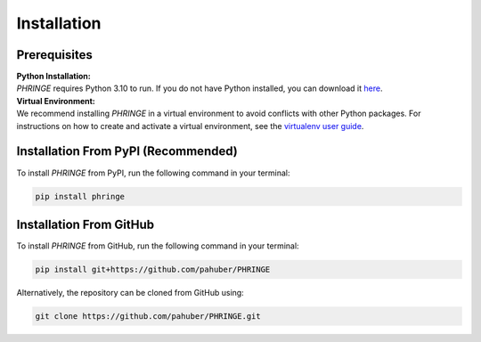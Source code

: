 .. _installation:

Installation
============

Prerequisites
-------------
| **Python Installation:**
| `PHRINGE` requires Python 3.10 to run. If you do not have Python installed, you can download it `here <https://www.python.org/downloads/>`_.

| **Virtual Environment:**
| We recommend installing `PHRINGE` in a virtual environment to avoid conflicts with other Python packages. For instructions on how to create and activate a virtual environment, see the `virtualenv user guide <https://virtualenv.pypa.io/en/latest/user_guide.html>`_.

.. _pip_install:

Installation From PyPI (Recommended)
------------------------------------

To install `PHRINGE` from PyPI, run the following command in your terminal:

.. code-block:: console

    pip install phringe

Installation From GitHub
------------------------
To install `PHRINGE` from GitHub, run the following command in your terminal:

.. code-block:: console

    pip install git+https://github.com/pahuber/PHRINGE


Alternatively, the repository can be cloned from GitHub using:

.. code-block:: console

    git clone https://github.com/pahuber/PHRINGE.git